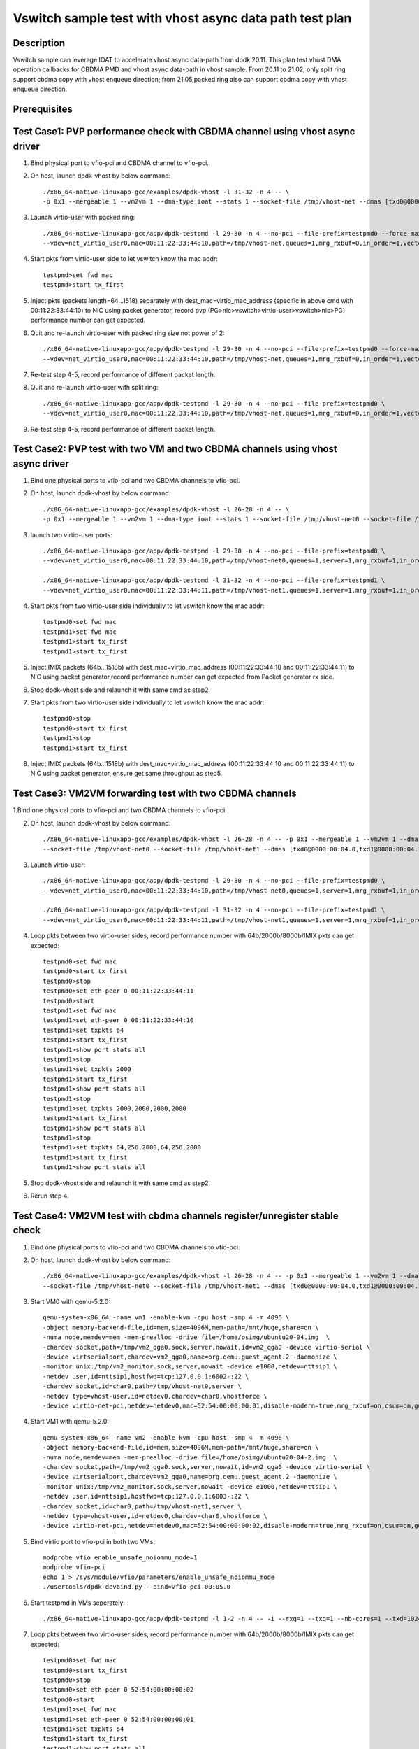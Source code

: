 .. SPDX-License-Identifier: BSD-3-Clause
   Copyright(c) 2021 Intel Corporation

========================================================
Vswitch sample test with vhost async data path test plan
========================================================

Description
===========

Vswitch sample can leverage IOAT to accelerate vhost async data-path from dpdk 20.11. This plan test
vhost DMA operation callbacks for CBDMA PMD and vhost async data-path in vhost sample.
From 20.11 to 21.02, only split ring support cbdma copy with vhost enqueue direction;
from 21.05,packed ring also can support cbdma copy with vhost enqueue direction.

Prerequisites
=============


Test Case1: PVP performance check with CBDMA channel using vhost async driver
=============================================================================

1. Bind physical port to vfio-pci and CBDMA channel to vfio-pci.

2. On host, launch dpdk-vhost by below command::

	./x86_64-native-linuxapp-gcc/examples/dpdk-vhost -l 31-32 -n 4 -- \
	-p 0x1 --mergeable 1 --vm2vm 1 --dma-type ioat --stats 1 --socket-file /tmp/vhost-net --dmas [txd0@0000:00:04.0] --client --total-num-mbufs 600000

3. Launch virtio-user with packed ring::

	./x86_64-native-linuxapp-gcc/app/dpdk-testpmd -l 29-30 -n 4 --no-pci --file-prefix=testpmd0 --force-max-simd-bitwidth=512 \
	--vdev=net_virtio_user0,mac=00:11:22:33:44:10,path=/tmp/vhost-net,queues=1,mrg_rxbuf=0,in_order=1,vectorized=1,packed_vq=1,server=1 -- -i --rxq=1 --txq=1 --txd=1024 --rxd=1024 --nb-cores=1

4. Start pkts from virtio-user side to let vswitch know the mac addr::

	testpmd>set fwd mac
	testpmd>start tx_first

5. Inject pkts (packets length=64...1518) separately with dest_mac=virtio_mac_address (specific in above cmd with 00:11:22:33:44:10) to NIC using packet generator, record pvp (PG>nic>vswitch>virtio-user>vswitch>nic>PG) performance number can get expected.

6. Quit and re-launch virtio-user with packed ring size not power of 2::

	./x86_64-native-linuxapp-gcc/app/dpdk-testpmd -l 29-30 -n 4 --no-pci --file-prefix=testpmd0 --force-max-simd-bitwidth=512 \
	--vdev=net_virtio_user0,mac=00:11:22:33:44:10,path=/tmp/vhost-net,queues=1,mrg_rxbuf=0,in_order=1,vectorized=1,packed_vq=1,server=1,queue_size=1025 -- -i --rxq=1 --txq=1 --txd=1025 --rxd=1025 --nb-cores=1

7. Re-test step 4-5, record performance of different packet length.

8. Quit and re-launch virtio-user with split ring::

	./x86_64-native-linuxapp-gcc/app/dpdk-testpmd -l 29-30 -n 4 --no-pci --file-prefix=testpmd0 \
	--vdev=net_virtio_user0,mac=00:11:22:33:44:10,path=/tmp/vhost-net,queues=1,mrg_rxbuf=0,in_order=1,vectorized=1,server=1 -- -i --rxq=1 --txq=1 --txd=1024 --rxd=1024 --nb-cores=1

9. Re-test step 4-5, record performance of different packet length.

Test Case2: PVP test with two VM and two CBDMA channels using vhost async driver
=================================================================================

1. Bind one physical ports to vfio-pci and two CBDMA channels to vfio-pci.

2. On host, launch dpdk-vhost by below command::

	./x86_64-native-linuxapp-gcc/examples/dpdk-vhost -l 26-28 -n 4 -- \
	-p 0x1 --mergeable 1 --vm2vm 1 --dma-type ioat --stats 1 --socket-file /tmp/vhost-net0 --socket-file /tmp/vhost-net1 --dmas [txd0@0000:00:01.0,txd1@0000:00:01.1] --client--total-num-mbufs 600000

3. launch two virtio-user ports::

	./x86_64-native-linuxapp-gcc/app/dpdk-testpmd -l 29-30 -n 4 --no-pci --file-prefix=testpmd0 \
	--vdev=net_virtio_user0,mac=00:11:22:33:44:10,path=/tmp/vhost-net0,queues=1,server=1,mrg_rxbuf=1,in_order=0,packed_vq=1 -- -i --rxq=1 --txq=1 --txd=1024 --rxd=1024 --nb-cores=1
	
	./x86_64-native-linuxapp-gcc/app/dpdk-testpmd -l 31-32 -n 4 --no-pci --file-prefix=testpmd1 \
	--vdev=net_virtio_user0,mac=00:11:22:33:44:11,path=/tmp/vhost-net1,queues=1,server=1,mrg_rxbuf=1,in_order=1,vectorized=1 -- -i --rxq=1 --txq=1 --txd=1024 --rxd=1024 --nb-cores=1

4. Start pkts from two virtio-user side individually to let vswitch know the mac addr::

	testpmd0>set fwd mac
	testpmd1>set fwd mac
	testpmd1>start tx_first
	testpmd1>start tx_first

5. Inject IMIX packets (64b...1518b) with dest_mac=virtio_mac_address (00:11:22:33:44:10 and 00:11:22:33:44:11) to NIC using packet generator,record performance number can get expected from Packet generator rx side.

6. Stop dpdk-vhost side and relaunch it with same cmd as step2.

7. Start pkts from two virtio-user side individually to let vswitch know the mac addr::

    testpmd0>stop
    testpmd0>start tx_first
    testpmd1>stop
    testpmd1>start tx_first

8. Inject IMIX packets (64b...1518b) with dest_mac=virtio_mac_address (00:11:22:33:44:10 and 00:11:22:33:44:11) to NIC using packet generator, ensure get same throughput as step5.

Test Case3: VM2VM forwarding test with two CBDMA channels
=========================================================

1.Bind one physical ports to vfio-pci and two CBDMA channels to vfio-pci.

2. On host, launch dpdk-vhost by below command::

	./x86_64-native-linuxapp-gcc/examples/dpdk-vhost -l 26-28 -n 4 -- -p 0x1 --mergeable 1 --vm2vm 1 --dma-type ioat \
	--socket-file /tmp/vhost-net0 --socket-file /tmp/vhost-net1 --dmas [txd0@0000:00:04.0,txd1@0000:00:04.1]  --client --total-num-mbufs 600000

3. Launch virtio-user::

	./x86_64-native-linuxapp-gcc/app/dpdk-testpmd -l 29-30 -n 4 --no-pci --file-prefix=testpmd0 \
	--vdev=net_virtio_user0,mac=00:11:22:33:44:10,path=/tmp/vhost-net0,queues=1,server=1,mrg_rxbuf=1,in_order=0,packed_vq=1 -- -i --rxq=1 --txq=1 --txd=1024 --rxd=1024 --nb-cores=1

	./x86_64-native-linuxapp-gcc/app/dpdk-testpmd -l 31-32 -n 4 --no-pci --file-prefix=testpmd1 \
	--vdev=net_virtio_user0,mac=00:11:22:33:44:11,path=/tmp/vhost-net1,queues=1,server=1,mrg_rxbuf=1,in_order=1,vectorized=1 -- -i --rxq=1 --txq=1 --txd=1024 --rxd=1024 --nb-cores=1

4. Loop pkts between two virtio-user sides, record performance number with 64b/2000b/8000b/IMIX pkts can get expected::

	testpmd0>set fwd mac
	testpmd0>start tx_first
	testpmd0>stop
	testpmd0>set eth-peer 0 00:11:22:33:44:11
	testpmd0>start
	testpmd1>set fwd mac
	testpmd1>set eth-peer 0 00:11:22:33:44:10
	testpmd1>set txpkts 64
	testpmd1>start tx_first
	testpmd1>show port stats all
	testpmd1>stop
	testpmd1>set txpkts 2000
	testpmd1>start tx_first
	testpmd1>show port stats all
	testpmd1>stop
	testpmd1>set txpkts 2000,2000,2000,2000
	testpmd1>start tx_first
	testpmd1>show port stats all
	testpmd1>stop
	testpmd1>set txpkts 64,256,2000,64,256,2000
	testpmd1>start tx_first
	testpmd1>show port stats all

5. Stop dpdk-vhost side and relaunch it with same cmd as step2.

6. Rerun step 4.

Test Case4: VM2VM test with cbdma channels register/unregister stable check
============================================================================

1. Bind one physical ports to vfio-pci and two CBDMA channels to vfio-pci.

2. On host, launch dpdk-vhost by below command::

    ./x86_64-native-linuxapp-gcc/examples/dpdk-vhost -l 26-28 -n 4 -- -p 0x1 --mergeable 1 --vm2vm 1 --dma-type ioat \
    --socket-file /tmp/vhost-net0 --socket-file /tmp/vhost-net1 --dmas [txd0@0000:00:04.0,txd1@0000:00:04.1] --client --total-num-mbufs 600000

3. Start VM0 with qemu-5.2.0::

 	qemu-system-x86_64 -name vm1 -enable-kvm -cpu host -smp 4 -m 4096 \
        -object memory-backend-file,id=mem,size=4096M,mem-path=/mnt/huge,share=on \
        -numa node,memdev=mem -mem-prealloc -drive file=/home/osimg/ubuntu20-04.img  \
        -chardev socket,path=/tmp/vm2_qga0.sock,server,nowait,id=vm2_qga0 -device virtio-serial \
        -device virtserialport,chardev=vm2_qga0,name=org.qemu.guest_agent.2 -daemonize \
        -monitor unix:/tmp/vm2_monitor.sock,server,nowait -device e1000,netdev=nttsip1 \
        -netdev user,id=nttsip1,hostfwd=tcp:127.0.0.1:6002-:22 \
        -chardev socket,id=char0,path=/tmp/vhost-net0,server \
        -netdev type=vhost-user,id=netdev0,chardev=char0,vhostforce \
        -device virtio-net-pci,netdev=netdev0,mac=52:54:00:00:00:01,disable-modern=true,mrg_rxbuf=on,csum=on,guest_csum=on,host_tso4=on,guest_tso4=on,guest_ecn=on -vnc :10

4. Start VM1 with qemu-5.2.0::

	qemu-system-x86_64 -name vm2 -enable-kvm -cpu host -smp 4 -m 4096 \
        -object memory-backend-file,id=mem,size=4096M,mem-path=/mnt/huge,share=on \
        -numa node,memdev=mem -mem-prealloc -drive file=/home/osimg/ubuntu20-04-2.img  \
        -chardev socket,path=/tmp/vm2_qga0.sock,server,nowait,id=vm2_qga0 -device virtio-serial \
        -device virtserialport,chardev=vm2_qga0,name=org.qemu.guest_agent.2 -daemonize \
        -monitor unix:/tmp/vm2_monitor.sock,server,nowait -device e1000,netdev=nttsip1 \
        -netdev user,id=nttsip1,hostfwd=tcp:127.0.0.1:6003-:22 \
        -chardev socket,id=char0,path=/tmp/vhost-net1,server \
        -netdev type=vhost-user,id=netdev0,chardev=char0,vhostforce \
        -device virtio-net-pci,netdev=netdev0,mac=52:54:00:00:00:02,disable-modern=true,mrg_rxbuf=on,csum=on,guest_csum=on,host_tso4=on,guest_tso4=on,guest_ecn=on,packed=on -vnc :12

5. Bind virtio port to vfio-pci in both two VMs::

	modprobe vfio enable_unsafe_noiommu_mode=1
	modprobe vfio-pci
	echo 1 > /sys/module/vfio/parameters/enable_unsafe_noiommu_mode
	./usertools/dpdk-devbind.py --bind=vfio-pci 00:05.0

6. Start testpmd in VMs seperately::

	./x86_64-native-linuxapp-gcc/app/dpdk-testpmd -l 1-2 -n 4 -- -i --rxq=1 --txq=1 --nb-cores=1 --txd=1024 --rxd=1024

7. Loop pkts between two virtio-user sides, record performance number with 64b/2000b/8000b/IMIX pkts can get expected::

	testpmd0>set fwd mac
	testpmd0>start tx_first
	testpmd0>stop
	testpmd0>set eth-peer 0 52:54:00:00:00:02
	testpmd0>start
	testpmd1>set fwd mac
	testpmd1>set eth-peer 0 52:54:00:00:00:01
	testpmd1>set txpkts 64
	testpmd1>start tx_first
	testpmd1>show port stats all
	testpmd1>stop
	testpmd1>set txpkts 2000
	testpmd1>start tx_first
	testpmd1>show port stats all
	testpmd1>stop
	testpmd1>set txpkts 2000,2000,2000,2000
	testpmd1>start tx_first
	testpmd1>show port stats all
	testpmd1>stop
	testpmd1>set txpkts 64,256,2000,64,256,2000
	testpmd1>start tx_first
	testpmd1>show port stats all

8. Quit two testpmd in two VMs, bind virtio-pmd port to virtio-pci,then bind port back to vfio-pci, rerun below cmd 50 times::

	./usertools/dpdk-devbind.py -u 00:05.0
	./usertools/dpdk-devbind.py --bind=virtio-pci 00:05.0
	./usertools/dpdk-devbind.py --bind=vfio-pci 00:05.0

9. Restart vhost, then rerun step 7，check vhost can stable work and get expected throughput.

Test Case5: VM2VM split ring test with iperf and reconnect stable check
=======================================================================

1. Bind one physical ports to vfio-pci and two CBDMA channels to vfio-pci.

2. On host, launch dpdk-vhost by below command::

	./x86_64-native-linuxapp-gcc/examples/dpdk-vhost -l 26-28 -n 4 -- -p 0x1 --mergeable 1 --vm2vm 1 --dma-type ioat \
	--socket-file /tmp/vhost-net0 --socket-file /tmp/vhost-net1 --dmas [txd0@0000:00:04.0,txd1@0000:00:04.1] --client --total-num-mbufs 600000

3. Start VM0 with qemu-5.2.0::

 	qemu-system-x86_64 -name vm1 -enable-kvm -cpu host -smp 4 -m 4096 \
        -object memory-backend-file,id=mem,size=4096M,mem-path=/mnt/huge,share=on \
        -numa node,memdev=mem -mem-prealloc -drive file=/home/osimg/ubuntu20-04.img  \
        -chardev socket,path=/tmp/vm2_qga0.sock,server,nowait,id=vm2_qga0 -device virtio-serial \
        -device virtserialport,chardev=vm2_qga0,name=org.qemu.guest_agent.2 -daemonize \
        -monitor unix:/tmp/vm2_monitor.sock,server,nowait -device e1000,netdev=nttsip1 \
        -netdev user,id=nttsip1,hostfwd=tcp:127.0.0.1:6002-:22 \
        -chardev socket,id=char0,path=/tmp/vhost-net0,server \
        -netdev type=vhost-user,id=netdev0,chardev=char0,vhostforce \
        -device virtio-net-pci,netdev=netdev0,mac=52:54:00:00:00:01,disable-modern=true,mrg_rxbuf=off,csum=on,guest_csum=on,host_tso4=on,guest_tso4=on,guest_ecn=on -vnc :10

4. Start VM1 with qemu-5.2.0::

	qemu-system-x86_64 -name vm2 -enable-kvm -cpu host -smp 4 -m 4096 \
        -object memory-backend-file,id=mem,size=4096M,mem-path=/mnt/huge,share=on \
        -numa node,memdev=mem -mem-prealloc -drive file=/home/osimg/ubuntu20-04-2.img  \
        -chardev socket,path=/tmp/vm2_qga0.sock,server,nowait,id=vm2_qga0 -device virtio-serial \
        -device virtserialport,chardev=vm2_qga0,name=org.qemu.guest_agent.2 -daemonize \
        -monitor unix:/tmp/vm2_monitor.sock,server,nowait -device e1000,netdev=nttsip1 \
        -netdev user,id=nttsip1,hostfwd=tcp:127.0.0.1:6003-:22 \
        -chardev socket,id=char0,path=/tmp/vhost-net1,server \
        -netdev type=vhost-user,id=netdev0,chardev=char0,vhostforce \
        -device virtio-net-pci,netdev=netdev0,mac=52:54:00:00:00:02,disable-modern=true,mrg_rxbuf=off,csum=on,guest_csum=on,host_tso4=on,guest_tso4=on,guest_ecn=on -vnc :12

5. On VM1, set virtio device IP and run arp protocal::

    ifconfig ens5 1.1.1.2
    arp -s 1.1.1.8 52:54:00:00:00:02

6. On VM2, set virtio device IP and run arp protocal::

    ifconfig ens5 1.1.1.8
    arp -s 1.1.1.2 52:54:00:00:00:01

7. Check the iperf performance between two VMs by below commands::

    Under VM1, run: `iperf -s -i 1`
    Under VM2, run: `iperf -c 1.1.1.2 -i 1 -t 60`

8. Check iperf throughput can get x Gbits/sec.

9. Scp 1MB file form VM1 to VM2M, check packets can be forwarding success by scp::

     Under VM1, run: `scp [xxx] root@1.1.1.8:/`   [xxx] is the file name

10. Relaunch vhost-dpdk, then rerun step 7-9 five times.

Test Case6: VM2VM packed ring test with iperf and reconnect stable test
=======================================================================

1. Bind one physical ports to vfio-pci and two CBDMA channels to vfio-pci.

2. On host, launch dpdk-vhost by below command::

	./x86_64-native-linuxapp-gcc/examples/dpdk-vhost -l 26-28 -n 4 -- -p 0x1 --mergeable 1 --vm2vm 1 --dma-type ioat \
	--socket-file /tmp/vhost-net0 --socket-file /tmp/vhost-net1 --dmas [txd0@0000:00:04.0,txd1@0000:00:04.1] --total-num-mbufs 600000

3. Start VM0 with qemu-5.2.0::

 	qemu-system-x86_64 -name vm1 -enable-kvm -cpu host -smp 4 -m 4096 \
        -object memory-backend-file,id=mem,size=4096M,mem-path=/mnt/huge,share=on \
        -numa node,memdev=mem -mem-prealloc -drive file=/home/osimg/ubuntu20-04.img  \
        -chardev socket,path=/tmp/vm2_qga0.sock,server,nowait,id=vm2_qga0 -device virtio-serial \
        -device virtserialport,chardev=vm2_qga0,name=org.qemu.guest_agent.2 -daemonize \
        -monitor unix:/tmp/vm2_monitor.sock,server,nowait -device e1000,netdev=nttsip1 \
        -netdev user,id=nttsip1,hostfwd=tcp:127.0.0.1:6002-:22 \
        -chardev socket,id=char0,path=/tmp/vhost-net0 \
        -netdev type=vhost-user,id=netdev0,chardev=char0,vhostforce \
        -device virtio-net-pci,netdev=netdev0,mac=52:54:00:00:00:01,disable-modern=true,mrg_rxbuf=off,csum=on,guest_csum=on,host_tso4=on,guest_tso4=on,guest_ecn=on,packed=on -vnc :10

4. Start VM1 with qemu-5.2.0::

	qemu-system-x86_64 -name vm2 -enable-kvm -cpu host -smp 4 -m 4096 \
        -object memory-backend-file,id=mem,size=4096M,mem-path=/mnt/huge,share=on \
        -numa node,memdev=mem -mem-prealloc -drive file=/home/osimg/ubuntu20-04-2.img  \
        -chardev socket,path=/tmp/vm2_qga0.sock,server,nowait,id=vm2_qga0 -device virtio-serial \
        -device virtserialport,chardev=vm2_qga0,name=org.qemu.guest_agent.2 -daemonize \
        -monitor unix:/tmp/vm2_monitor.sock,server,nowait -device e1000,netdev=nttsip1 \
        -netdev user,id=nttsip1,hostfwd=tcp:127.0.0.1:6003-:22 \
        -chardev socket,id=char0,path=/tmp/vhost-net1 \
        -netdev type=vhost-user,id=netdev0,chardev=char0,vhostforce \
        -device virtio-net-pci,netdev=netdev0,mac=52:54:00:00:00:02,disable-modern=true,mrg_rxbuf=off,csum=on,guest_csum=on,host_tso4=on,guest_tso4=on,guest_ecn=on,packed=on -vnc :12

5. On VM1, set virtio device IP and run arp protocal::

    ifconfig ens5 1.1.1.2
    arp -s 1.1.1.8 52:54:00:00:00:02

6. On VM2, set virtio device IP and run arp protocal::

    ifconfig ens5 1.1.1.8
    arp -s 1.1.1.2 52:54:00:00:00:01

7. Check the iperf performance between two VMs by below commands::

    Under VM1, run: `iperf -s -i 1`
    Under VM2, run: `iperf -c 1.1.1.2 -i 1 -t 60`

8. Check iperf throughput can get x Gbits/sec.

9. Scp 1MB file form VM1 to VM2M, check packets can be forwarding success by scp::

     Under VM1, run: `scp [xxx] root@1.1.1.8:/`   [xxx] is the file name

10. Rerun step 7-9 five times.
